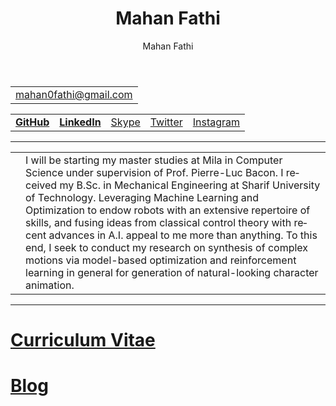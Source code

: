 #+TITLE:     Mahan Fathi
#+AUTHOR:    Mahan Fathi
#+EMAIL:     mahan0fathi@gmail.com

#+LANGUAGE:  en
#+OPTIONS: d:nil num:nil toc:nil ltoc:above view:info mouse:underline
#+HTML_HEAD: <link rel="stylesheet" type="text/css" href="stylesheet.css" />

| [[mailto:mahan0fathi@gmail.com][mahan0fathi@gmail.com]] |

| [[https://github.com/MahanFathi][*GitHub*]] | [[https://www.linkedin.com/in/mahanfathi/][*LinkedIn*]] | [[https://join.skype.com/invite/i9CZ1i4Jegmb][Skype]] | [[https://twitter.com/vforvaricocele][Twitter]] | [[https://www.instagram.com/8iteme/][Instagram]] |

-----

| [[./resources/profile_picture.jpg]] | I will be starting my master studies at Mila in Computer Science under supervision of Prof. Pierre-Luc Bacon. I received my B.Sc. in Mechanical Engineering at Sharif University of Technology. Leveraging Machine Learning and Optimization to endow robots with an extensive repertoire of skills, and fusing ideas from classical control theory with recent advances in A.I. appeal to me more than anything. To this end, I seek to conduct my research on synthesis of complex motions via model-based optimization and reinforcement learning in general for generation of natural-looking character animation. |

-----

* [[file:cv/index.org][Curriculum Vitae]]

# | *Find Me* |          |
# |-----------+----------|
# | [[https://twitter.com/vforvaricocele][Twitter]]   | [[http://t.me/mahanfathi][Telegram]] |
# | [[https://www.instagram.com/8iteme/][Instagram]] | [[https://join.skype.com/invite/i9CZ1i4Jegmb][Skype]]    |
# | [[https://www.reddit.com/u/mahanfathi][Reddit]]    | [[https://discord.gg/CdC5BjZ][Discord]]  |
# | [[https://www.facebook.com/people/Mahan-Fathi/100005765565367][Facebook]]  |          |

* [[file:blog/index.org][Blog]]
